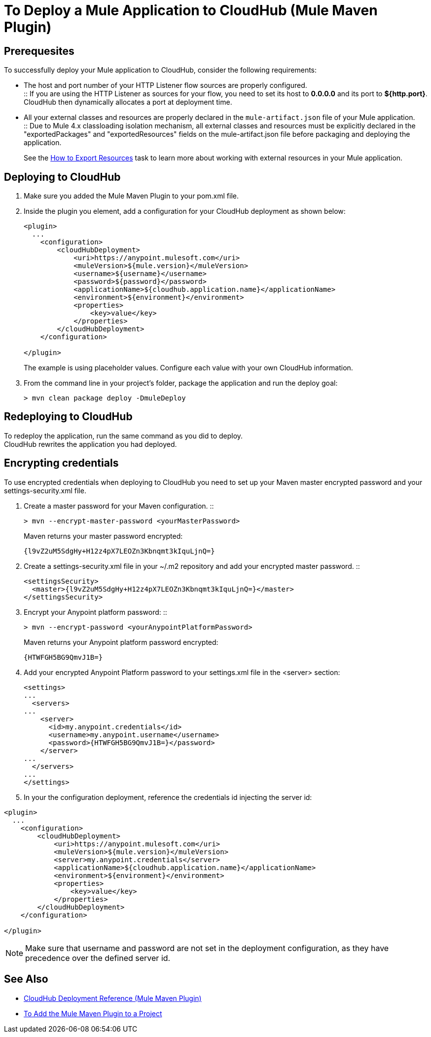 = To Deploy a Mule Application to CloudHub (Mule Maven Plugin)

== Prerequesites

To successfully deploy your Mule application to CloudHub, consider the following requirements:

* The host and port number of your HTTP Listener flow sources are properly configured. +
:: If you are using the HTTP Listener as sources for your flow, you need to set its host to *0.0.0.0* and its port to *${http.port}*. +
CloudHub then dynamically allocates a port at deployment time.
* All your external classes and resources are properly declared in the `mule-artifact.json` file of your Mule application. +
:: Due to Mule 4.x classloading isolation mechanism, all external classes and resources must be explicitly declared in the "exportedPackages" and "exportedResources" fields on the mule-artifact.json file before packaging and deploying the application. +
+
See the link:/mule4-user-guide/v/4.1/how-to-export-resources[How to Export Resources] task to learn more about working with external resources in your Mule application.

== Deploying to CloudHub

. Make sure you added the Mule Maven Plugin to your pom.xml file.
. Inside the plugin you element, add a configuration for your CloudHub deployment as shown below:
+
[source,xml,linenums]
----
<plugin>
  ...
    <configuration>
        <cloudHubDeployment>
            <uri>https://anypoint.mulesoft.com</uri>
            <muleVersion>${mule.version}</muleVersion>
            <username>${username}</username>
            <password>${password}</password>
            <applicationName>${cloudhub.application.name}</applicationName>
            <environment>${environment}</environment>
            <properties>
                <key>value</key>
            </properties>
        </cloudHubDeployment>
    </configuration>

</plugin>
----
+
The example is using placeholder values. Configure each value with your own CloudHub information.
. From the command line in your project's folder, package the application and run the deploy goal:
+
[source,bash,linenums]
----
> mvn clean package deploy -DmuleDeploy
----

== Redeploying to CloudHub

To redeploy the application, run the same command as you did to deploy. +
CloudHub rewrites the application you had deployed.

== Encrypting credentials

To use encrypted credentials when deploying to CloudHub you need to set up your Maven master encrypted password and your settings-security.xml file.

. Create a master password for your Maven configuration.
::
+
[source]
----
> mvn --encrypt-master-password <yourMasterPassword>
----
+
Maven returns your master password encrypted:
+
[source]
----
{l9vZ2uM5SdgHy+H12z4pX7LEOZn3Kbnqmt3kIquLjnQ=}
----
. Create a settings-security.xml file in your ~/.m2 repository and add your encrypted master password.
::
+
[source,xml,linenums]
----
<settingsSecurity>
  <master>{l9vZ2uM5SdgHy+H12z4pX7LEOZn3Kbnqmt3kIquLjnQ=}</master>
</settingsSecurity>
----
. Encrypt your Anypoint platform password:
::
+
[source]
----
> mvn --encrypt-password <yourAnypointPlatformPassword>
----
+
Maven returns your Anypoint platform password encrypted:
+
[source]
----
{HTWFGH5BG9QmvJ1B=}
----
. Add your encrypted Anypoint Platform password to your settings.xml file in the <server> section:
+
[source,xml,linenums]
----
<settings>
...
  <servers>
...
    <server>
      <id>my.anypoint.credentials</id>
      <username>my.anypoint.username</username>
      <password>{HTWFGH5BG9QmvJ1B=}</password>
    </server>
...
  </servers>
...
</settings>
----
. In your the configuration deployment, reference the credentials id injecting the server id:

[source,xml,linenums]
----
<plugin>
  ...
    <configuration>
        <cloudHubDeployment>
            <uri>https://anypoint.mulesoft.com</uri>
            <muleVersion>${mule.version}</muleVersion>
            <server>my.anypoint.credentials</server>
            <applicationName>${cloudhub.application.name}</applicationName>
            <environment>${environment}</environment>
            <properties>
                <key>value</key>
            </properties>
        </cloudHubDeployment>
    </configuration>

</plugin>
----

NOTE: Make sure that username and password are not set in the deployment configuration, as they have precedence over the defined server id.

== See Also

* link:cloudhub-deployment-mmp-reference[CloudHub Deployment Reference (Mule Maven Plugin)]
* link:add-mmp-task[To Add the Mule Maven Plugin to a Project]
